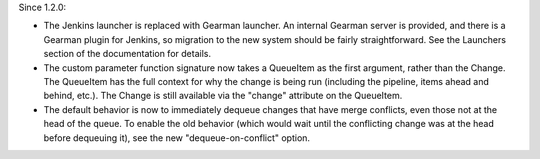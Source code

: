 Since 1.2.0:

* The Jenkins launcher is replaced with Gearman launcher.  An internal
  Gearman server is provided, and there is a Gearman plugin for
  Jenkins, so migration to the new system should be fairly
  straightforward.  See the Launchers section of the documentation for
  details.

* The custom parameter function signature now takes a QueueItem as the
  first argument, rather than the Change.  The QueueItem has the full
  context for why the change is being run (including the pipeline,
  items ahead and behind, etc.).  The Change is still available via
  the "change" attribute on the QueueItem.

* The default behavior is now to immediately dequeue changes that have
  merge conflicts, even those not at the head of the queue.  To enable
  the old behavior (which would wait until the conflicting change was
  at the head before dequeuing it), see the new "dequeue-on-conflict"
  option.
